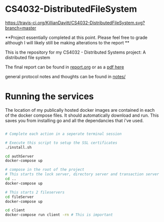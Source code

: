 * CS4032-DistributedFileSystem

[[https://travis-ci.org/KillianDavitt/CS4032-DistributedFileSystem][https://travis-ci.org/KillianDavitt/CS4032-DistributedFileSystem.svg?branch=master]]

**Project essentially completed at this point. Please feel free to grade although I will likely still be making alterations to the report **

This is the repository for my CS4032 - Distributed Systems project: A distributed file system

The final report can be found in [[file:./report/report.org][report.org]] or as a [[file:./report/report.pdf][pdf here]]

general protocol notes and thoughts can be found in [[file:notes/][notes/]]

* Running the services

The location of my publically hosted docker images are contained in
each of the docker compose files. It should automatically download and
run. This saves you from installing go and all the dependancies that i've used.

#+BEGIN_SRC bash

# Complete each action in a seperate terminal session

# Execute this script to setup the SSL certificates
./install.sh

cd authServer
docker-compose up

# compose in the root of the project
# This starts the lock server, directory server and transaction server
cd ..
docker-compose up

# This starts 2 fileservers
cd fileServer
docker-compose up

cd client
docker-compose run client -rn # This is important
#+END_SRC


